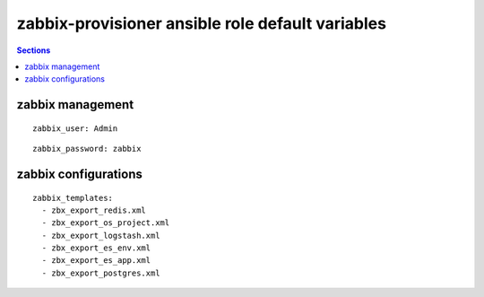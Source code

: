 .. vim: foldmarker=[[[,]]]:foldmethod=marker

zabbix-provisioner ansible role default variables
=================================================

.. contents:: Sections
   :local:

zabbix management
-----------------

.. envvar:: zabbix_user

   Zabbix server user login to access the API

::

  zabbix_user: Admin




.. envvar:: zabbix_password

   Zabbix password for login to API

::

  zabbix_password: zabbix




.. envvar:: zabbix_server

   Zabbix server url
   ::

     zabbix_server: http://localhost





zabbix configurations
---------------------

.. envvar:: zabbix_templates

   List with all templates to upload

::

  zabbix_templates:
    - zbx_export_redis.xml
    - zbx_export_os_project.xml
    - zbx_export_logstash.xml
    - zbx_export_es_env.xml
    - zbx_export_es_app.xml
    - zbx_export_postgres.xml



